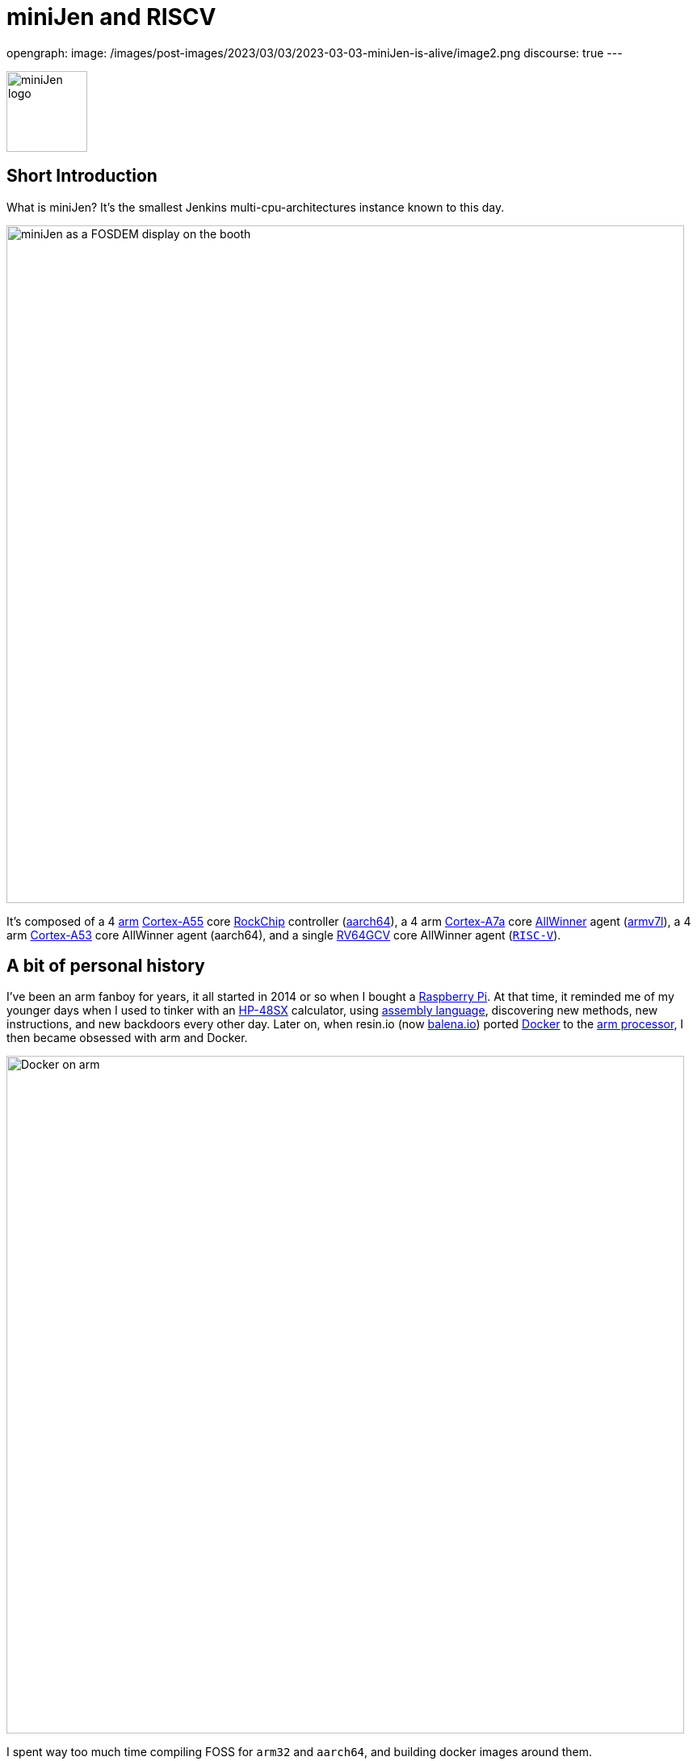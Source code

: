 = miniJen and RISCV
:page-tags: jenkins, miniJen, riscv

:page-author: gounthar, kmartens27
opengraph:
  image: /images/post-images/2023/03/03/2023-03-03-miniJen-is-alive/image2.png
discourse: true
---

image:/images/post-images/2023/03/03/2023-03-03-miniJen-is-alive/image2.png[miniJen logo,100]

== Short Introduction

What is miniJen?
It's the smallest Jenkins multi-cpu-architectures instance known to this day.

image:/images/post-images/2023/03/03/2023-03-03-miniJen-is-alive/fosdem_2023_booth_display.jpg[miniJen as a FOSDEM display on the booth,839]

It's composed of a 4 link:https://en.wikipedia.org/wiki/Arm_(company)[arm] link:https://en.wikipedia.org/wiki/ARM_Cortex-A55[Cortex-A55] core link:https://en.wikipedia.org/wiki/Rockchip[RockChip] controller (link:https://en.wikipedia.org/wiki/AArch64#ARMv8.2-A[aarch64]), a 4 arm link:https://en.wikipedia.org/wiki/ARM_Cortex-A7[Cortex-A7a] core link:https://en.wikipedia.org/wiki/Allwinner_Technology[AllWinner] agent (link:https://en.wikipedia.org/wiki/ARM_architecture_family#AArch32[armv7l]), a 4 arm link:https://en.wikipedia.org/wiki/ARM_Cortex-A53[Cortex-A53] core AllWinner agent (aarch64), and a single link:https://linux-sunxi.org/D1#cite_note-riscv_extensions-4[RV64GCV] core AllWinner agent (link:https://en.wikipedia.org/wiki/RISC-V[`RISC-V`]).

== A bit of personal history

I've been an arm fanboy for years, it all started in 2014 or so when I bought a link:https://en.wikipedia.org/wiki/Raspberry_Pi[Raspberry Pi].
At that time, it reminded me of my younger days when I used to tinker with an link:https://en.wikipedia.org/wiki/HP_48_series[HP-48SX] calculator, using link:https://literature.hpcalc.org/community/hp48sx-mldl.pdf[assembly language], discovering new methods, new instructions, and new backdoors every other day.
Later on, when resin.io (now link:https://blog.balena.io/resin-io-changes-name-to-balena-releases-open-source-edition/[balena.io]) ported link:https://en.wikipedia.org/wiki/Docker_(software)[Docker] to the link:https://linuxgizmos.com/open-source-resinos-adds-docker-to-armlinux-boards/[arm processor], I then became obsessed with arm and Docker.

image:/images/post-images/2023/03/10/2023-03-10-miniJen-and-RISC-V/docker-on-arm.png[Docker on arm,839]

I spent way too much time compiling FOSS for `arm32` and `aarch64`, and building docker images around them.  

It was fun, it was exploratory, it was a way to learn new things... and it was a way to contribute to the FOSS community. 
I made a lot of friends, and I gained a lot of knowledge.
I sometimes had to recompile gcc with... gcc to be able to recompile ffmpeg for example, and one thing led to another.
I had to recompile one library, then another, then a utility, then another library, then the kernel, then another library...
Boy, that was fun!
These were good times.
I may sound nostalgic, and I think I am.
It was hard, but there were immediate or delayed benefits because everybody was benefiting from the community work.
For multiple reasons, such as energy saving, IoT, Edge Computing, server rooms, Cloud, or just for fun, arm was bound to be everywhere.  
It was the future.

Colleagues, who also happen to be friends, used to call me "_mister WhatIf_".
Yes, I had way too many ideas, but if you want to find a good idea one of these days, you have to let tons of ideas, good or bad, make their way into the world.
So yes, basically I was spending most of my free time asking myself (and friends) "_What if...?_".
Most of the time, these "_What if...?_" questions lead to an implementation on an arm SBC, due to how cheap and available they were at that time.
Some of these experiments were successful, and some were not.
Frankly, hosting a complete Gitlab server on a Raspberry Pi 3B was ambitious, but I learned a lot from them.

Back to arm: when the future becomes the present, it's not that exciting anymore.
Arm is not as link:https://twitter.com/jonmasters/status/1523041597683683328[boring] as X86, but most of the software now works on arm, from microcontrollers to the Cloud.
Even link:https://arstechnica.com/gadgets/2022/02/lenovo-announces-the-first-arm-based-thinkpad/[laptops] and https://www.apple.com/macbook-air-m2/[MacBooks] have seen the light of arm.

If you don't own any arm hardware, you can still develop for this architecture thanks to link:https://www.qemu.org/docs/master/system/target-arm.html[QEMU] and link:https://docs.docker.com/build/building/multi-platform/[Docker].

You may come across sentiments such as: +
It's not that hard to compile the software for arm anymore.  +
It's not that exciting anymore.  +
It's not that fun anymore.  +
It's not that exploratory anymore.  +
It's not that rewarding anymore.  +
It's not that challenging anymore.  +
It's not that cool anymore.  +
It's not that... well, you get the point. +

I still love the arm ecosystem and all the people I've met, but it feels like the honeymoon time is gone and we're in a more platonic relationship now.
It is stable, deep, and true, (I love the link:https://www.arm.com/resources/developer-program[arm community]!) but the time has come to find another quest.

== The `RISC-V` quest

I've been lurking in the link:https://en.wikipedia.org/wiki/RISC-V[`RISC-V`] community, projects, SoCs, SBCs, and vendors for a while now, and following the link:https://riscv.org/[RISC-V Foundation] for quite some time.

Until recently, I didn't have any `RISC-V` hardware to play with and I was not seeing myself buying a very expensive, but lame, `RISC-V` SBC without any project in mind.
I was waiting for the right moment and the right project.
I've been working with Jenkins since April 2022, and with my love of arm being what it is, my first contributions were about `arm32` and `aarch64` for the Jenkins project.
During the summer of 2022, I spotted an interesting `RISC-V` board called the link:https://mangopi.org/mangopi_mqpro[MQ-PRO] from an unknown (to me) manufacturer called MangoPi.
The price was right, and even though the specs were not that good, the board was available.
At that time, the software support was not the best, but I was not afraid of that because of my personal history with arm.
However, I did not buy it because I was not sure if I would have the time to work on it.
At the beginning of September 2022, the amazing Michael Hurt organized a giveaway on his link:https://twitter.com/Mingusdude[Twitter account].

image:/images/post-images/2023/03/10/2023-03-10-miniJen-and-RISC-V/giveaway.png[Michael Hurt Giveaway]

I won the board thanks to https://twitter.com/Mingusdude/status/1565887135785312256[my proposal] linked to Jenkins.

image:/images/post-images/2023/03/10/2023-03-10-miniJen-and-RISC-V/proposal.png[poddingue's proposal]

At that time, I had no clear idea if link:https://builds.shipilev.net/openjdk-jdk-riscv/[Java] would run on `RISC-V`, and of course no clue if Jenkins would run on top of that.
I also knew link:https://carlosedp.medium.com/docker-containers-on-risc-v-architecture-5bc45725624b[Docker] was not yet officially available for RISC-V.
That sounded way too fun not to try... especially since the board was basically free.
I then felt the same level of excitement I used to feel when I was working on `arm32` and `aarch64`.
This meant there was once again new territories to explore, new challenges to face, new friends to make, and new knowledge to gain.

video::qdHSuClqtic[youtube]

== The `RISC-V` journey

== Prerequisites and first steps

I read in the link:https://twitter.com/bretweber/status/1559631172623278081[news] that Ubuntu 22.04 was supplying a `RISC-V` image, designed for the link:https://linux-sunxi.org/Allwinner_Nezha[AllWinner Nezha], that could work for this board.
The Nezha was the first link:https://linux-sunxi.org/D1[D1]-based board made available to the public.
The MangoPi MQ-Pro came after that, but shares more or less the same set of components.
As strange as it may seem (a `RISC-V` build by an ``Arm``bian contributor), I also found an link:https://forum.armbian.com/topic/21465-armbian-image-and-build-support-for-risc-v/[image] built by a regular contributor of Armbian, https://forum.armbian.com/profile/1215-balbes150/[balbes150].

I started by downloading link:https://www.youtube.com/live/xtI1nwwe70A?feature=share&t=333[`Armbian_22.08.0-trunk_Nezha_jammy_current_6.1.0_xfce_desktop.img`] from December 06, 2002, burned it thanks to link:https://www.balena.io/etcher[Balena Etcher], and was able to link:https://www.youtube.com/live/xtI1nwwe70A?feature=share&t=663[boot] the board.
link:https://twitter.com/bretweber[bret.dk] gave me an interesting pointer to https://jamesachambers.com/[James A. Chambers'] https://jamesachambers.com/mangopi-mq-pro-d1-ubuntu-preview/[blog post] about the Ubuntu Preview for RISC-V.
In the blog post from James A. Chambers, there is a paragraph about OpenJDK Availability for RISC-V, and we can see that there is a wide range of OpenJDK versions, from 11 to 20, available here.
That was unexpected because I thought I would have to compile everything from scratch, make changes to the build system, and so on.

image:/images/post-images/2023/03/03/2023-03-03-miniJen-is-alive/mq-pro.png[MangoPi MQ-Pro pic from the manufacturer,500]

As you can see, the board is very minimalistic.
We only have two USB-C ports, with one being used for power, a microSD card slot, and a mini HDMI port.
My goal was to get this board on the Wi-Fi network, but how would that be possible without an Ethernet port?
Most of the time when I use Armbian, I just plug in an Ethernet cable, and I'm good to go, as the board uses DHCP by default.
I just have to search for a new machine appearing on the router webpage, and issue an `ssh` command to connect to it.

This time, I was kind of stuck.
I had no USB-C keyboard, no mini-HDMI cable, and no Ethernet plug to use.
What was I to do?
Once again, link:https://twitter.com/bretweber[bret.dk] came to the rescue.
Bret does tons of reviews on link:https://bret.dk/[his blog] and I found link:https://bret.dk/waveshare-raspberry-pi-usb-ethernet-hat-review/[one] about an Ethernet/USB hat for the Raspberry Pi Zero W.
I bought the same hat, a USB-C hub just in case, and a mini-HDMI cable.
The hat never worked for me for some reason, but the USB-C hub did. 
It's an almost-no-name link:https://www.amazon.fr/gp/product/B08GM2H1Q2[generic hub], but it worked.
I managed to get Ethernet on it so that my board got an IP address from my router.

== Linux and Java installation

=== Linux

I could then link:https://www.youtube.com/live/xtI1nwwe70A?feature=share&t=969[log in] thanks to `ssh`, create an admin user, and so on.
I then link:https://www.youtube.com/live/xtI1nwwe70A?feature=share&t=1239[removed] packages linked to `X11` that I didn't need for my use case.
Later on, I link:https://www.youtube.com/live/xtI1nwwe70A?feature=share&t=2111[configured] a Wi-Fi connection, and link:https://www.youtube.com/live/xtI1nwwe70A?feature=share&t=2220[created] a `jenkins` user.
The next step logically, was to link:https://www.youtube.com/live/xtI1nwwe70A?feature=share&t=2391[install] the default OpenJDK 17 build provided by Ubuntu.

=== Java

I now know the default OpenJDK 17 build is a Zero VM build, so I also link:https://www.youtube.com/live/xtI1nwwe70A?feature=share&t=2551[installed] a nightly build of Temurin's link:https://github.com/adoptium/temurin19-binaries/releases[OpenJDK 19] and link:https://github.com/adoptium/temurin20-binaries/releases[OpenJDK 20].
By the way, do you know what https://twitter.com/adoptium/status/1435519863091564547[Temurin] is?

____
Temurin is both a chemical similar to caffeine and an anagram of "runtime".
Oh, and a cool new free-to-use Java runtime from the Eclipse Foundation!
Enjoy.
____

image:/images/post-images/2023/03/10/2023-03-10-miniJen-and-RISC-V/temurin.png[Temurin is almost caffeine,500]

==== Zero VM

You may wonder what a Zero VM build is, and why I want to use something else.
Zero VM builds come with pros and cons:

* Zero VM is a Java Virtual Machine implementation that is designed to execute Java applications on systems that use architectures other than the x86 architecture.
It is specifically _optimized_ for systems that use ARM, PowerPC, and other non-x86 architectures.
* link:https://openjdk.org/projects/zero/[Zero VM] is part of the link:https://openjdk.org/[OpenJDK project], which is an open-source implementation of the Java SE platform.
Zero VM uses a technique called "interpreter-only" mode, which allows it to run on platforms that do not support just-in-time (JIT) compilation.
* In interpreter-only mode, Zero VM executes Java bytecode directly, without compiling it to native code (it does not use any assembler).
This approach typically results in slower performance compared to link:https://developers.redhat.com/articles/2021/06/23/how-jit-compiler-boosts-java-performance-openjdk[JIT]-enabled VMs, but it has the advantage of being able to run on a wider range of platforms.
That's why the developers got a working OpenJDK to build _this early_ for RISC-V.

So, as much as I'm grateful for the Zero VM build, I'm also curious to see how Temurin's builds perform on this board. 
In other words, the board is already so slow that using a Zero VM will make it unusable.
There, I said it.
The default OpenJDK implementation is there just in case I need to use it for some reason, but I plan to only use Temurin's builds.

==== OpenJDK 19

As you may already know, JDK19 is almost link:https://endoflife.date/java[end of life] (21st of March 2023), so I'm not going to use it for long, and Temurin does not provide steady `RISC-V` nightly builds.
Speaking of end-of-life, I could not recommend enough link:https://endoflife.date/[endoflife.date] which is an link:https://github.com/endoflife-date/endoflife.date[open-source] project that aims to provide a simple way to find the end-of-life dates of software and operating systems.
It even provides an link:https://endoflife.date/docs/api[API] to query the data.
Thanks a lot to link:link:/blog/authors/markewaite/[Mark Waite] for letting me know about this project.

Back to openJDK19, how did I find the last `RISC-V` published nightly build?
While discussing with link:https://twitter.com/sxaTech[Stewart Addison] on various GitHub issues related to Temurin on `RISC-V` (and `aarch64`), and later on through Temurin's https://adoptium.net/slack/[Slack channel], we sympathized.
He mentioned that he had the same board, and gave me a link to the link:https://ci.adoptopenjdk.net/job/build-scripts/job/jobs/job/jdk19u/job/jdk19u-linux-riscv64-temurin/14/[latest `RISC-V` build] he could find.
So, that's the version link:https://www.youtube.com/live/xtI1nwwe70A?feature=share&t=2565[I'm using] for now.
Please note that your libc should be at least link:https://sourceware.org/pipermail/libc-alpha/2022-February/136040.html[`2.35`] for this build to work.

== The `RISC-V` Jenkins agent

=== Installation

I then link:https://www.youtube.com/live/xtI1nwwe70A?feature=share&t=3174[added an `ssh` key] on the `RISC-V` machine that would become an agent, link:https://www.youtube.com/live/xtI1nwwe70A?feature=share&t=3125[created] a new node within the Jenkins UI, and installed the link:https://www.youtube.com/watch?v=4KghHJEz5no&t=115s[agent] on it.

=== Testing

The last thing to do before confirming that Jenkins works on `RISC-V` was to launch a link:https://www.youtube.com/live/xtI1nwwe70A?feature=share&t=3383[simple `RISC-V` job].
Spoiler alert, it did work!

image:/images/post-images/2023/03/10/2023-03-10-miniJen-and-RISC-V/simplest-riscv-job-possible.png[Simplest RISC-V job ever,839]

The next step was to install a link:/doc/book/pipeline/[Pipeline] that link:https://github.com/gounthar/jenkins-temurin-riscv/blob/main/Jenkinsfile#L7[downloads] the latest link:https://github.com/adoptium/temurin20-binaries/tree/6855a34aca01a3368b3feaf138784ea3a4c08c99[nightly build of Temurin openJDK20], and installs it on the `RISC-V` machine, overriding the one I installed previously.
This is done mostly thanks to the link:https://github.com/cli/cli[`gh` command line tool] that can do wonders when it comes to interacting with GitHub on the command line.

`gh` is open-source, and it's even available for `RISC-V`, but not directly in the link:https://github.com/cli/cli/releases[`gh` GitHub releases].
As far as I know, `go` is link:https://go.dev/dl/[not yet officially available] for `RISC-V`, and `gh` is written in `go`.
So what's the catch?
Well, it's open-source, and Ubuntu has a link:https://packages.ubuntu.com/source/lunar/gh[source package] for it.
Even if I can't see the binary package for `RISC-V` on the link:https://packages.ubuntu.com/lunar/gh[Ubuntu package page], it magically appeared on my machine after an `apt install gh`.

The Pipeline uses openJDK19 to update openJDK20, and openJDK20 to update openJDK19.
The main Jenkins process is still running on the Zero VM openJDK17, which is something I'll have to address later on.
That part worked, and I was pretty happy about the result.

image:/images/post-images/2023/03/10/2023-03-10-miniJen-and-RISC-V/openjdk-job.png[OpenJDK RISC-V,839]

But what about a smoke test?

I mean, I'm not going to use Jenkins on `RISC-V` if I can't build a real-life project with it, right?
I asked in the community, and link:/blog/authors/markewaite/[Mark Waite], link:/blog/authors/basil/[Basil Crow], and link:/blog/authors/dduportal/[Damien Duportal] all agreed that the best way to test Jenkins on `RISC-V` was to build a few Jenkins plugins with it.
I started with an ambitious project, the link:https://plugins.jenkins.io/git/[git plugin] itself.
Well, it was quite big and not ready for openJDK19, so I switched to a smaller one, the link:https://plugins.jenkins.io/git-client/[git client plugin].
Unfortunately, the results were similar and did not go well.

I then switched to a very basic one, the link:https://plugins.jenkins.io/jenkins-infra-test/[infrastructure test plugin], which is used to test the Jenkins infrastructure as its name implies.
Bad luck occurred once again, as it was not ready for open JDK19 either.
In desperation, I switched to the link:https://plugins.jenkins.io/platformlabeler/[Platform Labeler] which is ready for openJDK17, but it required way too much memory to be built.
Bummer!
I was stuck, and to this day, I haven't found a Jenkins plugin that can be built with openJDK19 on `RISC-V` with very little memory.
I have yet to find another kind of smoke test that would prove Jenkins works on `RISC-V`, and the other options is to wait until a plugin is ready for openJDK19.

== The `RISC-V` future for Jenkins

== Back to the future

When it comes to Jenkins and the `RISC-V` ecosystem, I swear I thought I was some kind of pioneer, like in the good old days of arm.
Guess what, I'm not!
I've finally done my homework and found out that Jenkins has been running on `RISC-V` for a while now.

* In a link:https://riscv.org/2021/05/risc-v-foundation-demonstrates-jenkins-on-risc-v-at-lfelc-spring-2021-virtual-summit/[blog post from May 2021] (which has unfortunately disappeared), the link:https://riscv.org/[`RISC-V` Foundation] demonstrated Jenkins running on a `RISC-V` board with a Linux operating system.
The demo used the OpenSBI bootloader and the OpenJDK `RISC-V` port to run Jenkins, and was able to successfully build and test a simple Java application.
The post includes detailed instructions for setting up Jenkins on `RISC-V` and running a build job.
* In a link:https://www.youtube.com/watch?v=Bb07GswNYxM[video of the presentation] (which has unfortunately disappeared) given at the LFELC Spring 2021 Virtual Summit, we could see a demonstration of Jenkins running on `RISC-V`.
The presentation was given by link:https://www.linkedin.com/in/anup-v-patel/?originalSubdomain=in[Anup Patel], who was at that time, a member of the `RISC-V` Technical Steering Committee.
* There is link:https://www.youtube.com/watch?v=6GQw6N0HmZQ[another video] (which has unfortunately disappeared) that shows Jenkins running on `RISC-V`, presented by link:https://en.wikipedia.org/wiki/Keith_Packard[Keith Packard] at the `RISC-V` Workshop Taiwan 2021.
The video shows Jenkins running on a link:https://www.sifive.com/boards/hifive-unmatched[HiFive Unmatched] development board, which is based on the SiFive Freedom U740 `RISC-V` processor.
* In a link:https://www.reddit.com/r/RISCV/comments/l8jl0a/jenkins_running_on_hifive_unmatched/[Reddit thread from January 2021] (which has unfortunately disappeared), a user reported running Jenkins on a HiFive Unmatched `RISC-V` board using Ubuntu 20.04 and OpenJDK 11.
The user reported that Jenkins worked well on the `RISC-V` board and was able to run build jobs without any issues.

Why have these experiment proofs been removed?
Is that a coincidence, or am I acting undercover to remove any evidence of Jenkins running on `RISC-V` before I attempt to do the same?
Just kidding, I have no idea, but if three years ago some people were able to run Jenkins on `RISC-V`, I should be able to do the same today.

The `RISC-V` board I've been using for this experiment is not the most powerful available on the market, so my success rate with Jenkins plugins was not very high.
I have another board that is way more powerful, so I'll try again with it soon.
It's the link:https://www.starfivetech.com/en/site/boards[StarFive VisionFive 2] board which is based on a quad-core `RISC-V` processor (the link:https://www.starfivetech.com/en/site/soc[StarFive JH7110] 64 bit SoC with RV64GC).
It also sports 8GB of LPDDR4, so I should be able to build a few RAM-hungry Jenkins plugins with it, and why not, even run a Jenkins controller on it.

I have another board on my radar; it's the Vision Five 2's twin from Pine64, the link:https://wiki.pine64.org/wiki/STAR64[Star64].
At the time of writing, it's not available yet, but I'll definitely get one as soon as it's available.

== When will `RISC-V` be a first-class citizen with Jenkins?

Remember, Jenkins is an open-source project, but above all, it's a community project.
Who am I to tell you when `RISC-V` will be a first-class citizen with Jenkins?
I'm just a guy who's trying to make it work.
I think it's up to the community to decide when `RISC-V` will be officially supported by Jenkins.
My guess would be when two major conditions are met:

* Temurin is officially available for `RISC-V`, meaning we'll be able to download a binary package for `RISC-V` from the link:https://adoptium.net/temurin/releases/[official AdoptOpenJDK website].
+
image:/images/post-images/2023/03/10/2023-03-10-miniJen-and-RISC-V/temurin-supported-architectures.png[Temurin supported architectures,839]

* Docker is officially available for `RISC-V`, which means we'll be able to download a binary package for `RISC-V` from the link:https://hub.docker.com/search?q=&type=image&image_filter=official[official Docker website].
+
image:/images/post-images/2023/03/10/2023-03-10-miniJen-and-RISC-V/docker-supported-architectures.png[Docker supported architectures,839]

You may wonder, why do I need Temurin and Docker to be officially available for `RISC-V` before saying Jenkins link:/sigs/platform/[supports] `RISC-V`?
As you know, the Java motto says:

____
"Write once, run anywhere"
____

It's often abbreviated as "WORA".
This motto reflects Java's ability to be compiled into bytecode that can run on any platform with a Java Virtual Machine (JVM), without requiring recompilation for each specific platform.
The Jenkins war runs on top of the JVM; it is then considered CPU-architecture agnostic, which means it can run on any CPU architecture (as long as openJDK11+ can run on the machine, but take it with a grain of salt).
The Jenkins infrastructure owns, or borrows, machines of the supported CPU architectures and runs the war on them, so we can testify Jenkins works on these architectures.
Jenkins also supplies link:https://hub.docker.com/r/jenkins/jenkins[Docker images] for the supported CPU architectures and tests them on the supported CPU architectures.
The Jenkins project does not own any `RISC-V` machine, as far as I know.
We could provide a `RISC-V` docker image, as `docker buildx` allows us to build for various CPU architectures, but...
Wouldn't it be kind of hasty?
We wouldn't be able to test on a Jenkins-owned, Jenkins-managed machine regularly.
It is then urgent to... wait.
